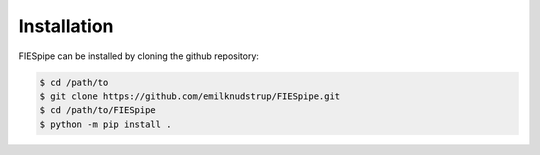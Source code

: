 .. _installation:

Installation
================
FIESpipe can be installed by cloning the github repository:

.. code-block:: bash

	$ cd /path/to
	$ git clone https://github.com/emilknudstrup/FIESpipe.git
	$ cd /path/to/FIESpipe
	$ python -m pip install .


